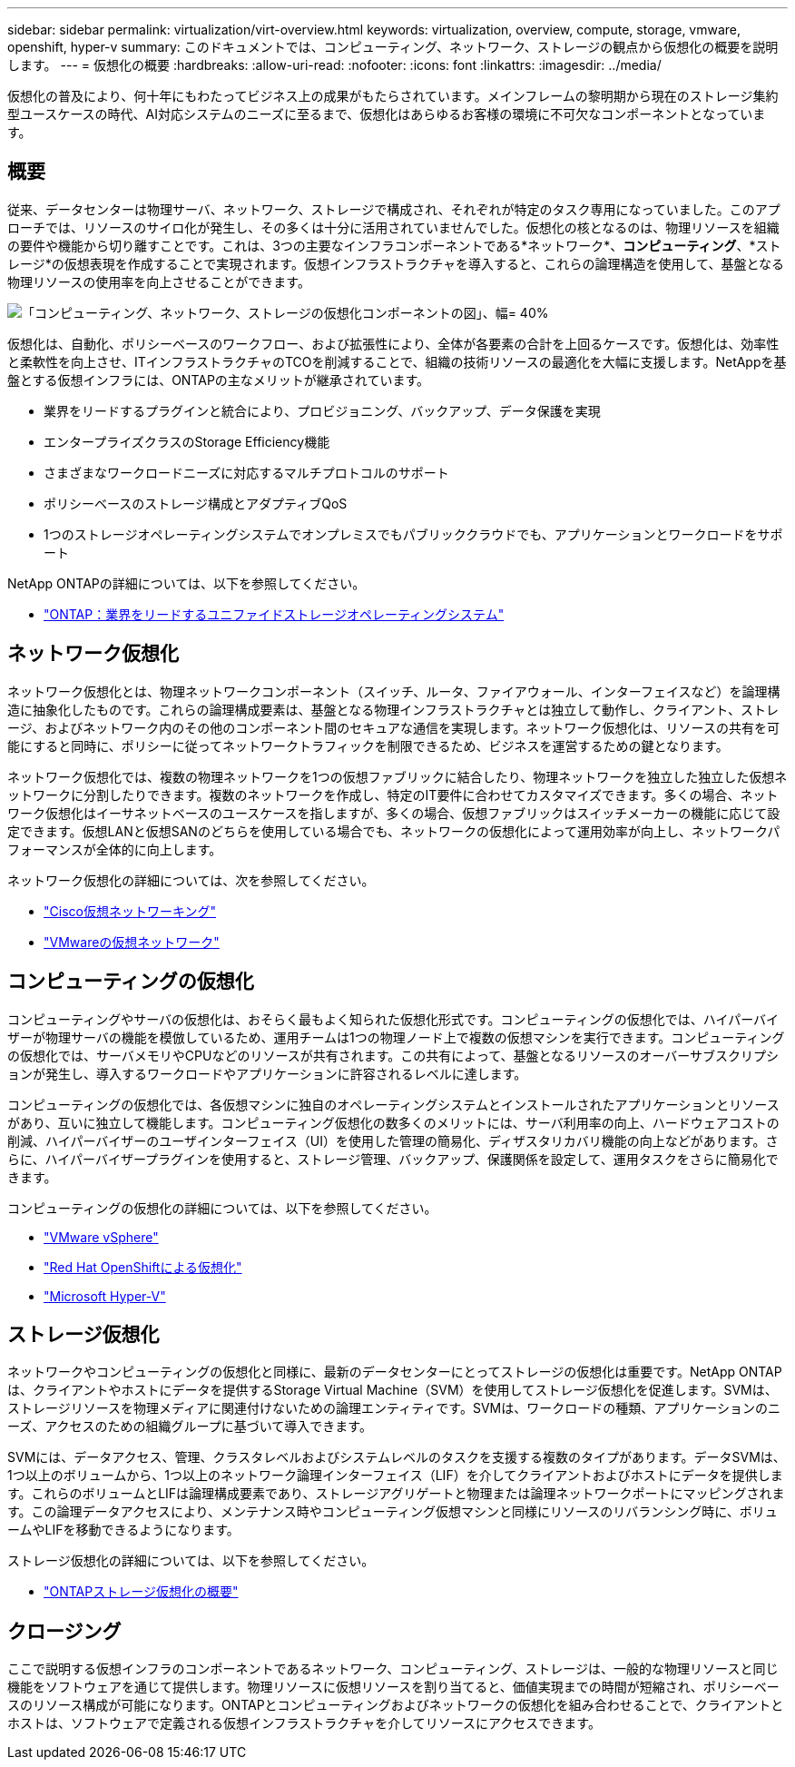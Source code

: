 ---
sidebar: sidebar 
permalink: virtualization/virt-overview.html 
keywords: virtualization, overview, compute, storage, vmware, openshift, hyper-v 
summary: このドキュメントでは、コンピューティング、ネットワーク、ストレージの観点から仮想化の概要を説明します。 
---
= 仮想化の概要
:hardbreaks:
:allow-uri-read: 
:nofooter: 
:icons: font
:linkattrs: 
:imagesdir: ../media/


[role="lead"]
仮想化の普及により、何十年にもわたってビジネス上の成果がもたらされています。メインフレームの黎明期から現在のストレージ集約型ユースケースの時代、AI対応システムのニーズに至るまで、仮想化はあらゆるお客様の環境に不可欠なコンポーネントとなっています。



== 概要

従来、データセンターは物理サーバ、ネットワーク、ストレージで構成され、それぞれが特定のタスク専用になっていました。このアプローチでは、リソースのサイロ化が発生し、その多くは十分に活用されていませんでした。仮想化の核となるのは、物理リソースを組織の要件や機能から切り離すことです。これは、3つの主要なインフラコンポーネントである*ネットワーク*、*コンピューティング*、*ストレージ*の仮想表現を作成することで実現されます。仮想インフラストラクチャを導入すると、これらの論理構造を使用して、基盤となる物理リソースの使用率を向上させることができます。

image:virt-overview-image1.png["「コンピューティング、ネットワーク、ストレージの仮想化コンポーネントの図」、幅= 40%"]

仮想化は、自動化、ポリシーベースのワークフロー、および拡張性により、全体が各要素の合計を上回るケースです。仮想化は、効率性と柔軟性を向上させ、ITインフラストラクチャのTCOを削減することで、組織の技術リソースの最適化を大幅に支援します。NetAppを基盤とする仮想インフラには、ONTAPの主なメリットが継承されています。

* 業界をリードするプラグインと統合により、プロビジョニング、バックアップ、データ保護を実現
* エンタープライズクラスのStorage Efficiency機能
* さまざまなワークロードニーズに対応するマルチプロトコルのサポート
* ポリシーベースのストレージ構成とアダプティブQoS
* 1つのストレージオペレーティングシステムでオンプレミスでもパブリッククラウドでも、アプリケーションとワークロードをサポート


NetApp ONTAPの詳細については、以下を参照してください。

* link:https://www.netapp.com/data-management/ontap-data-management-software/["ONTAP：業界をリードするユニファイドストレージオペレーティングシステム"]




== ネットワーク仮想化

ネットワーク仮想化とは、物理ネットワークコンポーネント（スイッチ、ルータ、ファイアウォール、インターフェイスなど）を論理構造に抽象化したものです。これらの論理構成要素は、基盤となる物理インフラストラクチャとは独立して動作し、クライアント、ストレージ、およびネットワーク内のその他のコンポーネント間のセキュアな通信を実現します。ネットワーク仮想化は、リソースの共有を可能にすると同時に、ポリシーに従ってネットワークトラフィックを制限できるため、ビジネスを運営するための鍵となります。

ネットワーク仮想化では、複数の物理ネットワークを1つの仮想ファブリックに結合したり、物理ネットワークを独立した独立した仮想ネットワークに分割したりできます。複数のネットワークを作成し、特定のIT要件に合わせてカスタマイズできます。多くの場合、ネットワーク仮想化はイーサネットベースのユースケースを指しますが、多くの場合、仮想ファブリックはスイッチメーカーの機能に応じて設定できます。仮想LANと仮想SANのどちらを使用している場合でも、ネットワークの仮想化によって運用効率が向上し、ネットワークパフォーマンスが全体的に向上します。

ネットワーク仮想化の詳細については、次を参照してください。

* link:https://www.cisco.com/c/en/us/products/switches/virtual-networking/index.html["Cisco仮想ネットワーキング"]
* link:https://www.vmware.com/topics/glossary/content/virtual-networking.html["VMwareの仮想ネットワーク"]




== コンピューティングの仮想化

コンピューティングやサーバの仮想化は、おそらく最もよく知られた仮想化形式です。コンピューティングの仮想化では、ハイパーバイザーが物理サーバの機能を模倣しているため、運用チームは1つの物理ノード上で複数の仮想マシンを実行できます。コンピューティングの仮想化では、サーバメモリやCPUなどのリソースが共有されます。この共有によって、基盤となるリソースのオーバーサブスクリプションが発生し、導入するワークロードやアプリケーションに許容されるレベルに達します。

コンピューティングの仮想化では、各仮想マシンに独自のオペレーティングシステムとインストールされたアプリケーションとリソースがあり、互いに独立して機能します。コンピューティング仮想化の数多くのメリットには、サーバ利用率の向上、ハードウェアコストの削減、ハイパーバイザーのユーザインターフェイス（UI）を使用した管理の簡易化、ディザスタリカバリ機能の向上などがあります。さらに、ハイパーバイザープラグインを使用すると、ストレージ管理、バックアップ、保護関係を設定して、運用タスクをさらに簡易化できます。

コンピューティングの仮想化の詳細については、以下を参照してください。

* link:https://www.vmware.com/solutions/virtualization.html["VMware vSphere"]
* link:https://www.redhat.com/en/technologies/cloud-computing/openshift/virtualization["Red Hat OpenShiftによる仮想化"]
* link:https://learn.microsoft.com/en-us/windows-server/virtualization/hyper-v/hyper-v-on-windows-server["Microsoft Hyper-V"]




== ストレージ仮想化

ネットワークやコンピューティングの仮想化と同様に、最新のデータセンターにとってストレージの仮想化は重要です。NetApp ONTAPは、クライアントやホストにデータを提供するStorage Virtual Machine（SVM）を使用してストレージ仮想化を促進します。SVMは、ストレージリソースを物理メディアに関連付けないための論理エンティティです。SVMは、ワークロードの種類、アプリケーションのニーズ、アクセスのための組織グループに基づいて導入できます。

SVMには、データアクセス、管理、クラスタレベルおよびシステムレベルのタスクを支援する複数のタイプがあります。データSVMは、1つ以上のボリュームから、1つ以上のネットワーク論理インターフェイス（LIF）を介してクライアントおよびホストにデータを提供します。これらのボリュームとLIFは論理構成要素であり、ストレージアグリゲートと物理または論理ネットワークポートにマッピングされます。この論理データアクセスにより、メンテナンス時やコンピューティング仮想マシンと同様にリソースのリバランシング時に、ボリュームやLIFを移動できるようになります。

ストレージ仮想化の詳細については、以下を参照してください。

* link:https://docs.netapp.com/us-en/ontap/concepts/storage-virtualization-concept.html["ONTAPストレージ仮想化の概要"]




== クロージング

ここで説明する仮想インフラのコンポーネントであるネットワーク、コンピューティング、ストレージは、一般的な物理リソースと同じ機能をソフトウェアを通じて提供します。物理リソースに仮想リソースを割り当てると、価値実現までの時間が短縮され、ポリシーベースのリソース構成が可能になります。ONTAPとコンピューティングおよびネットワークの仮想化を組み合わせることで、クライアントとホストは、ソフトウェアで定義される仮想インフラストラクチャを介してリソースにアクセスできます。
